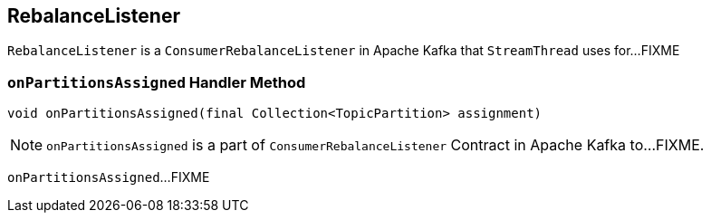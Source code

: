== [[RebalanceListener]] RebalanceListener

`RebalanceListener` is a `ConsumerRebalanceListener` in Apache Kafka that `StreamThread` uses for...FIXME

=== [[onPartitionsAssigned]] `onPartitionsAssigned` Handler Method

[source, java]
----
void onPartitionsAssigned(final Collection<TopicPartition> assignment)
----

NOTE: `onPartitionsAssigned` is a part of `ConsumerRebalanceListener` Contract in Apache Kafka to...FIXME.

`onPartitionsAssigned`...FIXME
